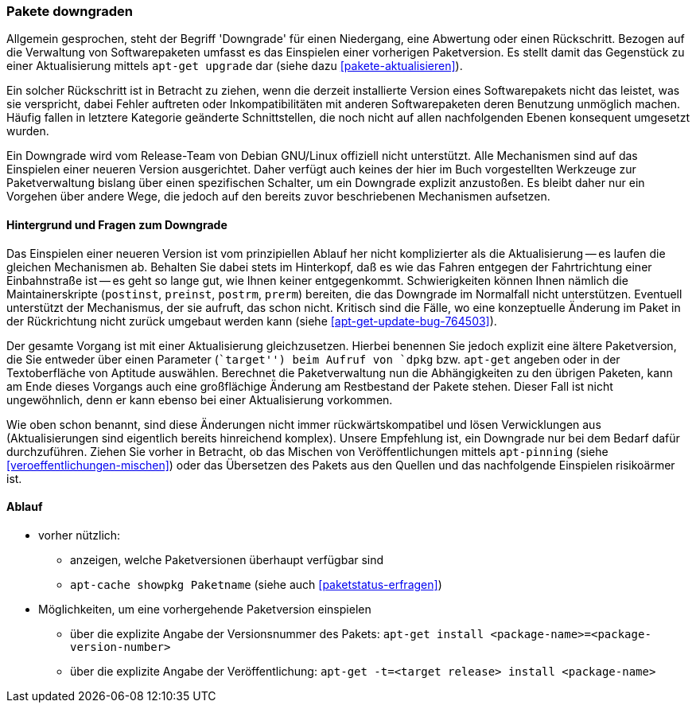 // Datei: ./werkzeuge/paketoperationen/pakete-downgraden.adoc

// Baustelle: Rohtext

[[pakete-downgraden]]

=== Pakete downgraden ===

// Stichworte für den Index
(((Paket, downgraden)))

Allgemein gesprochen, steht der Begriff 'Downgrade' für einen
Niedergang, eine Abwertung oder einen Rückschritt. Bezogen auf die
Verwaltung von Softwarepaketen umfasst es das Einspielen einer vorherigen
Paketversion. Es stellt damit das Gegenstück zu einer Aktualisierung
mittels `apt-get upgrade` dar (siehe dazu <<pakete-aktualisieren>>).

Ein solcher Rückschritt ist in Betracht zu ziehen, wenn die derzeit
installierte Version eines Softwarepakets nicht das leistet, was sie
verspricht, dabei Fehler auftreten oder Inkompatibilitäten mit anderen
Softwarepaketen deren Benutzung unmöglich machen. Häufig fallen in
letztere Kategorie geänderte Schnittstellen, die noch nicht auf allen
nachfolgenden Ebenen konsequent umgesetzt wurden.

Ein Downgrade wird vom Release-Team von Debian GNU/Linux offiziell nicht
unterstützt. Alle Mechanismen sind auf das Einspielen einer neueren
Version ausgerichtet. Daher verfügt auch keines der hier im Buch
vorgestellten Werkzeuge zur Paketverwaltung bislang über einen
spezifischen Schalter, um ein Downgrade explizit anzustoßen. Es bleibt
daher nur ein Vorgehen über andere Wege, die jedoch auf den bereits
zuvor beschriebenen Mechanismen aufsetzen.

==== Hintergrund und Fragen zum Downgrade ====

// Stichworte für den Index
(((Maintainer-Skripte, postinst)))
(((Maintainer-Skripte, postrm)))
(((Maintainer-Skripte, preinst)))
(((Maintainer-Skripte, prerm)))

Das Einspielen einer neueren Version ist vom prinzipiellen Ablauf her
nicht komplizierter als die Aktualisierung -- es laufen die gleichen
Mechanismen ab. Behalten Sie dabei stets im Hinterkopf, daß es wie das
Fahren entgegen der Fahrtrichtung einer Einbahnstraße ist -- es geht so
lange gut, wie Ihnen keiner entgegenkommt. Schwierigkeiten können Ihnen
nämlich die Maintainerskripte (`postinst`, `preinst`, `postrm`, `prerm`)
bereiten, die das Downgrade im Normalfall nicht unterstützen. Eventuell 
unterstützt der Mechanismus, der sie aufruft, das schon nicht. Kritisch
sind die Fälle, wo eine konzeptuelle Änderung im Paket in der
Rückrichtung nicht zurück umgebaut werden kann (siehe
<<apt-get-update-bug-764503>>).

Der gesamte Vorgang ist mit einer Aktualisierung gleichzusetzen. Hierbei
benennen Sie jedoch explizit eine ältere Paketversion, die Sie entweder
über einen Parameter (``target'') beim Aufruf von `dpkg` bzw. `apt-get`
angeben oder in der Textoberfläche von Aptitude auswählen. Berechnet die
Paketverwaltung nun die Abhängigkeiten zu den übrigen Paketen, kann am
Ende dieses Vorgangs auch eine großflächige Änderung am Restbestand der
Pakete stehen. Dieser Fall ist nicht ungewöhnlich, denn er kann ebenso
bei einer Aktualisierung vorkommen.

Wie oben schon benannt, sind diese Änderungen nicht immer
rückwärtskompatibel und lösen Verwicklungen aus (Aktualisierungen sind
eigentlich bereits hinreichend komplex). Unsere Empfehlung ist, ein
Downgrade nur bei dem Bedarf dafür durchzuführen. Ziehen Sie vorher in
Betracht, ob das Mischen von Veröffentlichungen mittels `apt-pinning`
(siehe <<veroeffentlichungen-mischen>>) oder das Übersetzen des Pakets
aus den Quellen und das nachfolgende Einspielen risikoärmer ist.

==== Ablauf ====

// Stichworte für den Index
(((apt-cache, showpkg)))
(((apt-get, -t install)))

* vorher nützlich:
** anzeigen, welche Paketversionen überhaupt verfügbar sind
** `apt-cache showpkg Paketname` (siehe auch <<paketstatus-erfragen>>)

* Möglichkeiten, um eine vorhergehende Paketversion einspielen
** über die explizite Angabe der Versionsnummer des Pakets: `apt-get install <package-name>=<package-version-number>`
** über die explizite Angabe der Veröffentlichung: `apt-get -t=<target release> install <package-name>`

// Datei (Ende): ./werkzeuge/paketoperationen/pakete-downgraden.adoc
